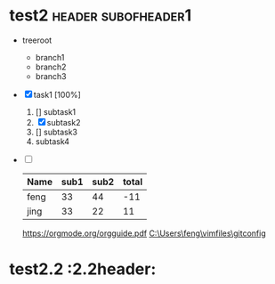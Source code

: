 * test2                                                 :header:subofheader1:
+ treeroot
  + branch1
  + branch2
  + branch3
+ [X] task1 [100%]
  1) [] subtask1
  2) [X] subtask2
  3) [] subtask3
  4) subtask4
+ [ ] 

  | Name | sub1 | sub2 | total |
  |------+------+------+-------|
  | feng |   33 |   44 |   -11 |
  | jing |   33 |   22 |    11 |
  #+TBLFM: $4=$2-$3
  
  [[https://orgmode.org/orgguide.pdf]]
    [[C:\Users\feng\vimfiles\gitconfig]]

* test2.2 :2.2header:


[fn:1]本文参考自http://orgmode.org/orgguide.pdf 

